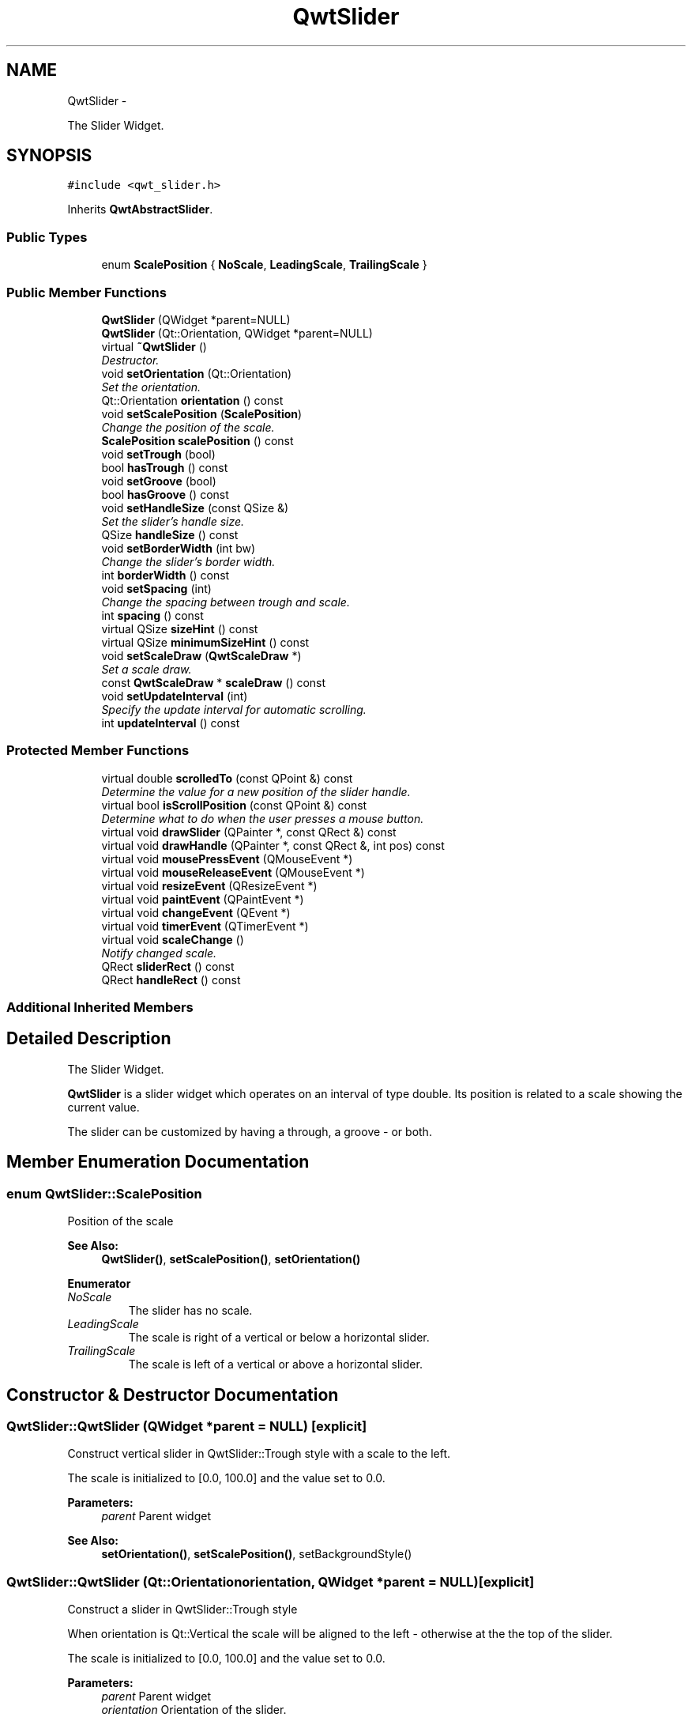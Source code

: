 .TH "QwtSlider" 3 "Thu Dec 11 2014" "Version 6.1.2" "Qwt User's Guide" \" -*- nroff -*-
.ad l
.nh
.SH NAME
QwtSlider \- 
.PP
The Slider Widget\&.  

.SH SYNOPSIS
.br
.PP
.PP
\fC#include <qwt_slider\&.h>\fP
.PP
Inherits \fBQwtAbstractSlider\fP\&.
.SS "Public Types"

.in +1c
.ti -1c
.RI "enum \fBScalePosition\fP { \fBNoScale\fP, \fBLeadingScale\fP, \fBTrailingScale\fP }"
.br
.in -1c
.SS "Public Member Functions"

.in +1c
.ti -1c
.RI "\fBQwtSlider\fP (QWidget *parent=NULL)"
.br
.ti -1c
.RI "\fBQwtSlider\fP (Qt::Orientation, QWidget *parent=NULL)"
.br
.ti -1c
.RI "virtual \fB~QwtSlider\fP ()"
.br
.RI "\fIDestructor\&. \fP"
.ti -1c
.RI "void \fBsetOrientation\fP (Qt::Orientation)"
.br
.RI "\fISet the orientation\&. \fP"
.ti -1c
.RI "Qt::Orientation \fBorientation\fP () const "
.br
.ti -1c
.RI "void \fBsetScalePosition\fP (\fBScalePosition\fP)"
.br
.RI "\fIChange the position of the scale\&. \fP"
.ti -1c
.RI "\fBScalePosition\fP \fBscalePosition\fP () const "
.br
.ti -1c
.RI "void \fBsetTrough\fP (bool)"
.br
.ti -1c
.RI "bool \fBhasTrough\fP () const "
.br
.ti -1c
.RI "void \fBsetGroove\fP (bool)"
.br
.ti -1c
.RI "bool \fBhasGroove\fP () const "
.br
.ti -1c
.RI "void \fBsetHandleSize\fP (const QSize &)"
.br
.RI "\fISet the slider's handle size\&. \fP"
.ti -1c
.RI "QSize \fBhandleSize\fP () const "
.br
.ti -1c
.RI "void \fBsetBorderWidth\fP (int bw)"
.br
.RI "\fIChange the slider's border width\&. \fP"
.ti -1c
.RI "int \fBborderWidth\fP () const "
.br
.ti -1c
.RI "void \fBsetSpacing\fP (int)"
.br
.RI "\fIChange the spacing between trough and scale\&. \fP"
.ti -1c
.RI "int \fBspacing\fP () const "
.br
.ti -1c
.RI "virtual QSize \fBsizeHint\fP () const "
.br
.ti -1c
.RI "virtual QSize \fBminimumSizeHint\fP () const "
.br
.ti -1c
.RI "void \fBsetScaleDraw\fP (\fBQwtScaleDraw\fP *)"
.br
.RI "\fISet a scale draw\&. \fP"
.ti -1c
.RI "const \fBQwtScaleDraw\fP * \fBscaleDraw\fP () const "
.br
.ti -1c
.RI "void \fBsetUpdateInterval\fP (int)"
.br
.RI "\fISpecify the update interval for automatic scrolling\&. \fP"
.ti -1c
.RI "int \fBupdateInterval\fP () const "
.br
.in -1c
.SS "Protected Member Functions"

.in +1c
.ti -1c
.RI "virtual double \fBscrolledTo\fP (const QPoint &) const "
.br
.RI "\fIDetermine the value for a new position of the slider handle\&. \fP"
.ti -1c
.RI "virtual bool \fBisScrollPosition\fP (const QPoint &) const "
.br
.RI "\fIDetermine what to do when the user presses a mouse button\&. \fP"
.ti -1c
.RI "virtual void \fBdrawSlider\fP (QPainter *, const QRect &) const "
.br
.ti -1c
.RI "virtual void \fBdrawHandle\fP (QPainter *, const QRect &, int pos) const "
.br
.ti -1c
.RI "virtual void \fBmousePressEvent\fP (QMouseEvent *)"
.br
.ti -1c
.RI "virtual void \fBmouseReleaseEvent\fP (QMouseEvent *)"
.br
.ti -1c
.RI "virtual void \fBresizeEvent\fP (QResizeEvent *)"
.br
.ti -1c
.RI "virtual void \fBpaintEvent\fP (QPaintEvent *)"
.br
.ti -1c
.RI "virtual void \fBchangeEvent\fP (QEvent *)"
.br
.ti -1c
.RI "virtual void \fBtimerEvent\fP (QTimerEvent *)"
.br
.ti -1c
.RI "virtual void \fBscaleChange\fP ()"
.br
.RI "\fINotify changed scale\&. \fP"
.ti -1c
.RI "QRect \fBsliderRect\fP () const "
.br
.ti -1c
.RI "QRect \fBhandleRect\fP () const "
.br
.in -1c
.SS "Additional Inherited Members"
.SH "Detailed Description"
.PP 
The Slider Widget\&. 

\fBQwtSlider\fP is a slider widget which operates on an interval of type double\&. Its position is related to a scale showing the current value\&.
.PP
The slider can be customized by having a through, a groove - or both\&.
.PP
 
.SH "Member Enumeration Documentation"
.PP 
.SS "enum \fBQwtSlider::ScalePosition\fP"
Position of the scale 
.PP
\fBSee Also:\fP
.RS 4
\fBQwtSlider()\fP, \fBsetScalePosition()\fP, \fBsetOrientation()\fP 
.RE
.PP

.PP
\fBEnumerator\fP
.in +1c
.TP
\fB\fINoScale \fP\fP
The slider has no scale\&. 
.TP
\fB\fILeadingScale \fP\fP
The scale is right of a vertical or below a horizontal slider\&. 
.TP
\fB\fITrailingScale \fP\fP
The scale is left of a vertical or above a horizontal slider\&. 
.SH "Constructor & Destructor Documentation"
.PP 
.SS "QwtSlider::QwtSlider (QWidget *parent = \fCNULL\fP)\fC [explicit]\fP"
Construct vertical slider in QwtSlider::Trough style with a scale to the left\&.
.PP
The scale is initialized to [0\&.0, 100\&.0] and the value set to 0\&.0\&.
.PP
\fBParameters:\fP
.RS 4
\fIparent\fP Parent widget
.RE
.PP
\fBSee Also:\fP
.RS 4
\fBsetOrientation()\fP, \fBsetScalePosition()\fP, setBackgroundStyle() 
.RE
.PP

.SS "QwtSlider::QwtSlider (Qt::Orientationorientation, QWidget *parent = \fCNULL\fP)\fC [explicit]\fP"
Construct a slider in QwtSlider::Trough style
.PP
When orientation is Qt::Vertical the scale will be aligned to the left - otherwise at the the top of the slider\&.
.PP
The scale is initialized to [0\&.0, 100\&.0] and the value set to 0\&.0\&.
.PP
\fBParameters:\fP
.RS 4
\fIparent\fP Parent widget 
.br
\fIorientation\fP Orientation of the slider\&. 
.RE
.PP

.SH "Member Function Documentation"
.PP 
.SS "int QwtSlider::borderWidth () const"

.PP
\fBReturns:\fP
.RS 4
the border width\&. 
.RE
.PP
\fBSee Also:\fP
.RS 4
\fBsetBorderWidth()\fP 
.RE
.PP

.SS "void QwtSlider::changeEvent (QEvent *event)\fC [protected]\fP, \fC [virtual]\fP"
Handles QEvent::StyleChange and QEvent::FontChange events 
.PP
\fBParameters:\fP
.RS 4
\fIevent\fP Change event 
.RE
.PP

.SS "void QwtSlider::drawHandle (QPainter *painter, const QRect &handleRect, intpos) const\fC [protected]\fP, \fC [virtual]\fP"
Draw the thumb at a position
.PP
\fBParameters:\fP
.RS 4
\fIpainter\fP Painter 
.br
\fIhandleRect\fP Bounding rectangle of the handle 
.br
\fIpos\fP Position of the handle marker in widget coordinates 
.RE
.PP

.SS "void QwtSlider::drawSlider (QPainter *painter, const QRect &sliderRect) const\fC [protected]\fP, \fC [virtual]\fP"
Draw the slider into the specified rectangle\&.
.PP
\fBParameters:\fP
.RS 4
\fIpainter\fP Painter 
.br
\fIsliderRect\fP Bounding rectangle of the slider 
.RE
.PP

.SS "QRect QwtSlider::handleRect () const\fC [protected]\fP"

.PP
\fBReturns:\fP
.RS 4
Bounding rectangle of the slider handle 
.RE
.PP

.SS "QSize QwtSlider::handleSize () const"

.PP
\fBReturns:\fP
.RS 4
Size of the handle\&. 
.RE
.PP
\fBSee Also:\fP
.RS 4
\fBsetHandleSize()\fP 
.RE
.PP

.SS "bool QwtSlider::hasGroove () const"

.PP
\fBReturns:\fP
.RS 4
True, when the groove is visisble 
.RE
.PP
\fBSee Also:\fP
.RS 4
\fBsetGroove()\fP, \fBhasTrough()\fP 
.RE
.PP

.SS "bool QwtSlider::hasTrough () const"

.PP
\fBReturns:\fP
.RS 4
True, when the trough is visisble 
.RE
.PP
\fBSee Also:\fP
.RS 4
\fBsetTrough()\fP, \fBhasGroove()\fP 
.RE
.PP

.SS "bool QwtSlider::isScrollPosition (const QPoint &pos) const\fC [protected]\fP, \fC [virtual]\fP"

.PP
Determine what to do when the user presses a mouse button\&. 
.PP
\fBParameters:\fP
.RS 4
\fIpos\fP Mouse position
.RE
.PP
\fBReturn values:\fP
.RS 4
\fITrue,when\fP \fBhandleRect()\fP contains pos 
.RE
.PP
\fBSee Also:\fP
.RS 4
\fBscrolledTo()\fP 
.RE
.PP

.PP
Implements \fBQwtAbstractSlider\fP\&.
.SS "QSize QwtSlider::minimumSizeHint () const\fC [virtual]\fP"

.PP
\fBReturns:\fP
.RS 4
Minimum size hint 
.RE
.PP
\fBSee Also:\fP
.RS 4
\fBsizeHint()\fP 
.RE
.PP

.SS "void QwtSlider::mousePressEvent (QMouseEvent *event)\fC [protected]\fP, \fC [virtual]\fP"
Mouse press event handler 
.PP
\fBParameters:\fP
.RS 4
\fIevent\fP Mouse event 
.RE
.PP

.PP
Reimplemented from \fBQwtAbstractSlider\fP\&.
.SS "void QwtSlider::mouseReleaseEvent (QMouseEvent *event)\fC [protected]\fP, \fC [virtual]\fP"
Mouse release event handler 
.PP
\fBParameters:\fP
.RS 4
\fIevent\fP Mouse event 
.RE
.PP

.PP
Reimplemented from \fBQwtAbstractSlider\fP\&.
.SS "Qt::Orientation QwtSlider::orientation () const"

.PP
\fBReturns:\fP
.RS 4
Orientation 
.RE
.PP
\fBSee Also:\fP
.RS 4
\fBsetOrientation()\fP 
.RE
.PP

.SS "void QwtSlider::paintEvent (QPaintEvent *event)\fC [protected]\fP, \fC [virtual]\fP"
Qt paint event handler 
.PP
\fBParameters:\fP
.RS 4
\fIevent\fP Paint event 
.RE
.PP

.SS "void QwtSlider::resizeEvent (QResizeEvent *event)\fC [protected]\fP, \fC [virtual]\fP"
Qt resize event handler 
.PP
\fBParameters:\fP
.RS 4
\fIevent\fP Resize event 
.RE
.PP

.SS "const \fBQwtScaleDraw\fP * QwtSlider::scaleDraw () const"

.PP
\fBReturns:\fP
.RS 4
the scale draw of the slider 
.RE
.PP
\fBSee Also:\fP
.RS 4
\fBsetScaleDraw()\fP 
.RE
.PP

.SS "\fBQwtSlider::ScalePosition\fP QwtSlider::scalePosition () const"

.PP
\fBReturns:\fP
.RS 4
Position of the scale 
.RE
.PP
\fBSee Also:\fP
.RS 4
\fBsetScalePosition()\fP 
.RE
.PP

.SS "double QwtSlider::scrolledTo (const QPoint &pos) const\fC [protected]\fP, \fC [virtual]\fP"

.PP
Determine the value for a new position of the slider handle\&. 
.PP
\fBParameters:\fP
.RS 4
\fIpos\fP Mouse position
.RE
.PP
\fBReturns:\fP
.RS 4
Value for the mouse position 
.RE
.PP
\fBSee Also:\fP
.RS 4
\fBisScrollPosition()\fP 
.RE
.PP

.PP
Implements \fBQwtAbstractSlider\fP\&.
.SS "void QwtSlider::setBorderWidth (intwidth)"

.PP
Change the slider's border width\&. The border width is used for drawing the slider handle and the trough\&.
.PP
\fBParameters:\fP
.RS 4
\fIwidth\fP Border width 
.RE
.PP
\fBSee Also:\fP
.RS 4
\fBborderWidth()\fP 
.RE
.PP

.SS "void QwtSlider::setGroove (boolon)"
En/Disable the groove
.PP
The slider can be cutomized by showing a groove for the handle\&.
.PP
\fBParameters:\fP
.RS 4
\fIon\fP When true, the groove is visible 
.RE
.PP
\fBSee Also:\fP
.RS 4
\fBhasGroove()\fP, setThrough() 
.RE
.PP

.SS "void QwtSlider::setHandleSize (const QSize &size)"

.PP
Set the slider's handle size\&. When the size is empty the slider handle will be painted with a default size depending on its \fBorientation()\fP and backgroundStyle()\&.
.PP
\fBParameters:\fP
.RS 4
\fIsize\fP New size
.RE
.PP
\fBSee Also:\fP
.RS 4
\fBhandleSize()\fP 
.RE
.PP

.SS "void QwtSlider::setOrientation (Qt::Orientationorientation)"

.PP
Set the orientation\&. 
.PP
\fBParameters:\fP
.RS 4
\fIorientation\fP Allowed values are Qt::Horizontal and Qt::Vertical\&.
.RE
.PP
\fBSee Also:\fP
.RS 4
\fBorientation()\fP, \fBscalePosition()\fP 
.RE
.PP

.SS "void QwtSlider::setScaleDraw (\fBQwtScaleDraw\fP *scaleDraw)"

.PP
Set a scale draw\&. For changing the labels of the scales, it is necessary to derive from \fBQwtScaleDraw\fP and overload \fBQwtScaleDraw::label()\fP\&.
.PP
\fBParameters:\fP
.RS 4
\fIscaleDraw\fP ScaleDraw object, that has to be created with new and will be deleted in \fB~QwtSlider()\fP or the next call of \fBsetScaleDraw()\fP\&.
.RE
.PP
\fBSee Also:\fP
.RS 4
scaleDraw() 
.RE
.PP

.SS "void QwtSlider::setScalePosition (\fBScalePosition\fPscalePosition)"

.PP
Change the position of the scale\&. 
.PP
\fBParameters:\fP
.RS 4
\fIscalePosition\fP Position of the scale\&.
.RE
.PP
\fBSee Also:\fP
.RS 4
\fBScalePosition\fP, \fBscalePosition()\fP 
.RE
.PP

.SS "void QwtSlider::setSpacing (intspacing)"

.PP
Change the spacing between trough and scale\&. A spacing of 0 means, that the backbone of the scale is covered by the trough\&.
.PP
The default setting is 4 pixels\&.
.PP
\fBParameters:\fP
.RS 4
\fIspacing\fP Number of pixels 
.RE
.PP
\fBSee Also:\fP
.RS 4
\fBspacing()\fP; 
.RE
.PP

.SS "void QwtSlider::setTrough (boolon)"
En/Disable the trough
.PP
The slider can be cutomized by showing a trough for the handle\&.
.PP
\fBParameters:\fP
.RS 4
\fIon\fP When true, the groove is visible 
.RE
.PP
\fBSee Also:\fP
.RS 4
\fBhasTrough()\fP, \fBsetGroove()\fP 
.RE
.PP

.SS "void QwtSlider::setUpdateInterval (intinterval)"

.PP
Specify the update interval for automatic scrolling\&. The minimal accepted value is 50 ms\&.
.PP
\fBParameters:\fP
.RS 4
\fIinterval\fP Update interval in milliseconds
.RE
.PP
\fBSee Also:\fP
.RS 4
\fBsetUpdateInterval()\fP 
.RE
.PP

.SS "QSize QwtSlider::sizeHint () const\fC [virtual]\fP"

.PP
\fBReturns:\fP
.RS 4
\fBminimumSizeHint()\fP 
.RE
.PP

.SS "QRect QwtSlider::sliderRect () const\fC [protected]\fP"

.PP
\fBReturns:\fP
.RS 4
Bounding rectangle of the slider - without the scale 
.RE
.PP

.SS "int QwtSlider::spacing () const"

.PP
\fBReturns:\fP
.RS 4
Number of pixels between slider and scale 
.RE
.PP
\fBSee Also:\fP
.RS 4
\fBsetSpacing()\fP 
.RE
.PP

.SS "void QwtSlider::timerEvent (QTimerEvent *event)\fC [protected]\fP, \fC [virtual]\fP"
Timer event handler
.PP
Handles the timer, when the mouse stays pressed inside the \fBsliderRect()\fP\&.
.PP
\fBParameters:\fP
.RS 4
\fIevent\fP Mouse event 
.RE
.PP

.SS "int QwtSlider::updateInterval () const"

.PP
\fBReturns:\fP
.RS 4
Update interval in milliseconds for automatic scrolling 
.RE
.PP
\fBSee Also:\fP
.RS 4
\fBsetUpdateInterval()\fP 
.RE
.PP


.SH "Author"
.PP 
Generated automatically by Doxygen for Qwt User's Guide from the source code\&.
